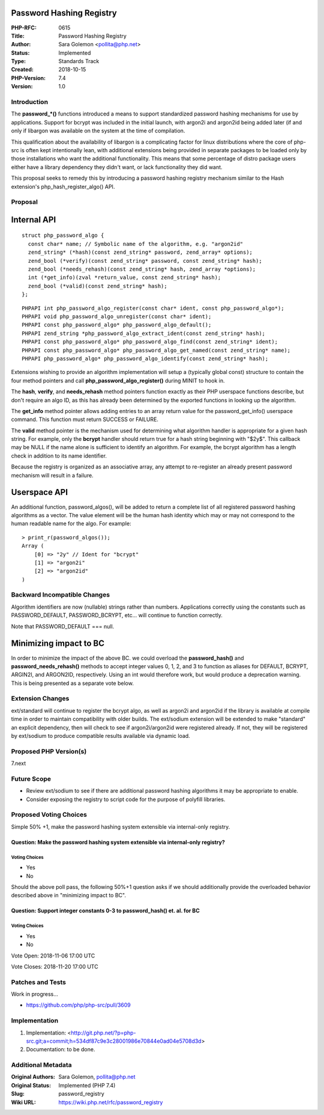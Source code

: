 Password Hashing Registry
=========================

:PHP-RFC: 0615
:Title: Password Hashing Registry
:Author: Sara Golemon <pollita@php.net>
:Status: Implemented
:Type: Standards Track
:Created: 2018-10-15
:PHP-Version: 7.4
:Version: 1.0

Introduction
------------

The **password_*()** functions introduced a means to support
standardized password hashing mechanisms for use by applications.
Support for bcrypt was included in the initial launch, with argon2i and
argon2id being added later (if and only if libargon was available on the
system at the time of compilation.

This qualification about the availability of libargon is a complicating
factor for linux distributions where the core of php-src is often kept
intentionally lean, with additional extensions being provided in
separate packages to be loaded only by those installations who want the
additional functionality. This means that some percentage of distro
package users either have a library dependency they didn't want, or lack
functionality they did want.

This proposal seeks to remedy this by introducing a password hashing
registry mechanism similar to the Hash extension's
php_hash_register_algo() API.

Proposal
--------

Internal API
============

::

     struct php_password_algo {
       const char* name; // Symbolic name of the algorithm, e.g. "argon2id"
       zend_string* (*hash)(const zend_string* password, zend_array* options);
       zend_bool (*verify)(const zend_string* password, const zend_string* hash);
       zend_bool (*needs_rehash)(const zend_string* hash, zend_array *options);
       int (*get_info)(zval *return_value, const zend_string* hash);
       zend_bool (*valid)(const zend_string* hash);
     };

::

     PHPAPI int php_password_algo_register(const char* ident, const php_password_algo*);
     PHPAPI void php_password_algo_unregister(const char* ident);
     PHPAPI const php_password_algo* php_password_algo_default();
     PHPAPI zend_string *php_password_algo_extract_ident(const zend_string* hash);
     PHPAPI const php_password_algo* php_password_algo_find(const zend_string* ident);
     PHPAPI const php_password_algo* php_password_algo_get_named(const zend_string* name);
     PHPAPI php_password_algo* php_password_algo_identify(const zend_string* hash);
     

Extensions wishing to provide an algorithm implementation will setup a
(typically global const) structure to contain the four method pointers
and call **php_password_algo_register()** during MINIT to hook in.

The **hash**, **verify**, and **needs_rehash** method pointers function
exactly as their PHP userspace functions describe, but don't require an
algo ID, as this has already been determined by the exported functions
in looking up the algorithm.

The **get_info** method pointer allows adding entries to an array return
value for the password_get_info() userspace command. This function must
return SUCCESS or FAILURE.

The **valid** method pointer is the mechanism used for determining what
algorithm handler is appropriate for a given hash string. For example,
only the **bcrypt** handler should return true for a hash string
beginning with "$2y$". This callback may be NULL if the name alone is
sufficient to identify an algorithm. For example, the bcrypt algorithm
has a length check in addition to its name identifier.

Because the registry is organized as an associative array, any attempt
to re-register an already present password mechanism will result in a
failure.

Userspace API
=============

An additional function, password_algos(), will be added to return a
complete list of all registered password hashing algorithms as a vector.
The value element will be the human hash identity which may or may not
correspond to the human readable name for the algo. For example:

::

     > print_r(password_algos());
     Array (
         [0] => "2y" // Ident for "bcrypt"
         [1] => "argon2i"
         [2] => "argon2id"
     )

Backward Incompatible Changes
-----------------------------

Algorithm identifiers are now (nullable) strings rather than numbers.
Applications correctly using the constants such as PASSWORD_DEFAULT,
PASSWORD_BCRYPT, etc... will continue to function correctly.

Note that PASSWORD_DEFAULT === null.

Minimizing impact to BC
=======================

In order to minimize the impact of the above BC. we could overload the
**password_hash()** and **password_needs_rehash()** methods to accept
integer values 0, 1, 2, and 3 to function as aliases for DEFAULT,
BCRYPT, ARGIN2I, and ARGON2ID, respectively. Using an int would
therefore work, but would produce a deprecation warning. This is being
presented as a separate vote below.

Extension Changes
-----------------

ext/standard will continue to register the bcrypt algo, as well as
argon2i and argon2id if the library is available at compile time in
order to maintain compatibility with older builds. The ext/sodium
extension will be extended to make "standard" an explicit dependency,
then will check to see if argon2i/argon2id were registered already. If
not, they will be registered by ext/sodium to produce compatible results
available via dynamic load.

Proposed PHP Version(s)
-----------------------

7.next

Future Scope
------------

-  Review ext/sodium to see if there are additional password hashing
   algorithms it may be appropriate to enable.
-  Consider exposing the registry to script code for the purpose of
   polyfill libraries.

Proposed Voting Choices
-----------------------

Simple 50% +1, make the password hashing system extensible via
internal-only registry.

Question: Make the password hashing system extensible via internal-only registry?
~~~~~~~~~~~~~~~~~~~~~~~~~~~~~~~~~~~~~~~~~~~~~~~~~~~~~~~~~~~~~~~~~~~~~~~~~~~~~~~~~

Voting Choices
^^^^^^^^^^^^^^

-  Yes
-  No

Should the above poll pass, the following 50%+1 question asks if we
should additionally provide the overloaded behavior described above in
"minimizing impact to BC".

Question: Support integer constants 0-3 to password_hash() et. al. for BC
~~~~~~~~~~~~~~~~~~~~~~~~~~~~~~~~~~~~~~~~~~~~~~~~~~~~~~~~~~~~~~~~~~~~~~~~~

.. _voting-choices-1:

Voting Choices
^^^^^^^^^^^^^^

-  Yes
-  No

Vote Open: 2018-11-06 17:00 UTC

Vote Closes: 2018-11-20 17:00 UTC

Patches and Tests
-----------------

Work in progress...

-  https://github.com/php/php-src/pull/3609

Implementation
--------------

#. Implementation:
   <http://git.php.net/?p=php-src.git;a=commit;h=534df87c9e3c28001986e70844e0ad04e5708d3d>
#. Documentation: to be done.

Additional Metadata
-------------------

:Original Authors: Sara Golemon, pollita@php.net
:Original Status: Implemented (PHP 7.4)
:Slug: password_registry
:Wiki URL: https://wiki.php.net/rfc/password_registry
